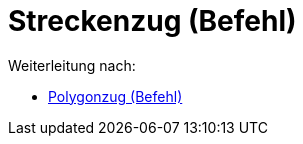 = Streckenzug (Befehl)
ifdef::env-github[:imagesdir: /de/modules/ROOT/assets/images]

Weiterleitung nach:

* xref:/commands/Polygonzug.adoc[Polygonzug (Befehl)]
